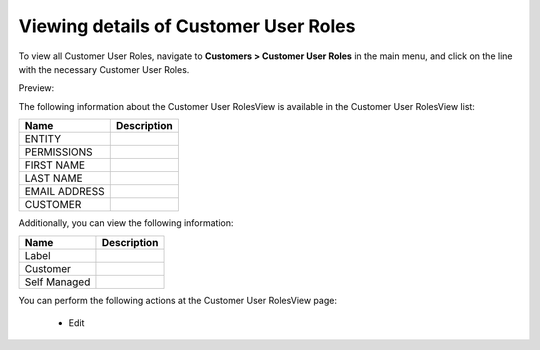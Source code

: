Viewing details of Customer User Roles
--------------------------------------

To view all Customer User Roles, navigate to **Customers > Customer User Roles** in the main menu, and click on the line with the necessary Customer User Roles.

Preview:

.. image:: /completeReference/img/Customers/CustomerUserRoles/CustomerUserRolesView.png
   :class: with-border

The following information about the Customer User RolesView is available in the Customer User RolesView list:

+---------------+-------------+
| Name          | Description |
+===============+=============+
| ENTITY        |             |
+---------------+-------------+
| PERMISSIONS   |             |
+---------------+-------------+
| FIRST NAME    |             |
+---------------+-------------+
| LAST NAME     |             |
+---------------+-------------+
| EMAIL ADDRESS |             |
+---------------+-------------+
| CUSTOMER      |             |
+---------------+-------------+

Additionally, you can view the following information:

+--------------+-------------+
| Name         | Description |
+==============+=============+
| Label        |             |
+--------------+-------------+
| Customer     |             |
+--------------+-------------+
| Self Managed |             |
+--------------+-------------+

You can perform the following actions at the Customer User RolesView page:

 * Edit
